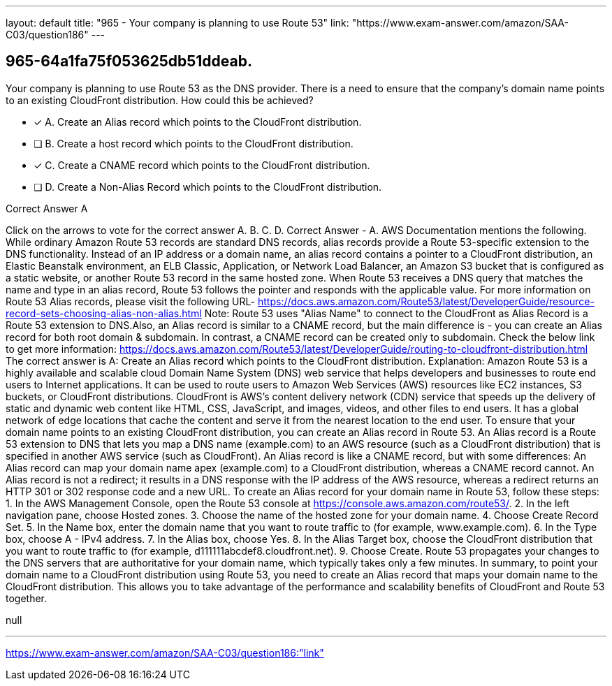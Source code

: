 ---
layout: default 
title: "965 - Your company is planning to use Route 53"
link: "https://www.exam-answer.com/amazon/SAA-C03/question186"
---


[.question]
== 965-64a1fa75f053625db51ddeab.


****

[.query]
--
Your company is planning to use Route 53 as the DNS provider.
There is a need to ensure that the company's domain name points to an existing CloudFront distribution.
How could this be achieved?


--

[.list]
--
* [*] A. Create an Alias record which points to the CloudFront distribution.
* [ ] B. Create a host record which points to the CloudFront distribution.
* [*] C. Create a CNAME record which points to the CloudFront distribution.
* [ ] D. Create a Non-Alias Record which points to the CloudFront distribution.

--
****

[.answer]
Correct Answer  A

[.explanation]
--
Click on the arrows to vote for the correct answer
A.
B.
C.
D.
Correct Answer - A.
AWS Documentation mentions the following.
While ordinary Amazon Route 53 records are standard DNS records, alias records provide a Route 53-specific extension to the DNS functionality.
Instead of an IP address or a domain name, an alias record contains a pointer to a CloudFront distribution, an Elastic Beanstalk environment, an ELB Classic, Application, or Network Load Balancer, an Amazon S3 bucket that is configured as a static website, or another Route 53 record in the same hosted zone.
When Route 53 receives a DNS query that matches the name and type in an alias record, Route 53 follows the pointer and responds with the applicable value.
For more information on Route 53 Alias records, please visit the following URL-
https://docs.aws.amazon.com/Route53/latest/DeveloperGuide/resource-record-sets-choosing-alias-non-alias.html
Note:
Route 53 uses "Alias Name" to connect to the CloudFront as Alias Record is a Route 53 extension to DNS.Also, an Alias record is similar to a CNAME record, but the main difference is - you can create an Alias record for both root domain &amp; subdomain.
In contrast, a CNAME record can be created only to subdomain.
Check the below link to get more information:
https://docs.aws.amazon.com/Route53/latest/DeveloperGuide/routing-to-cloudfront-distribution.html
The correct answer is A: Create an Alias record which points to the CloudFront distribution.
Explanation: Amazon Route 53 is a highly available and scalable cloud Domain Name System (DNS) web service that helps developers and businesses to route end users to Internet applications. It can be used to route users to Amazon Web Services (AWS) resources like EC2 instances, S3 buckets, or CloudFront distributions.
CloudFront is AWS's content delivery network (CDN) service that speeds up the delivery of static and dynamic web content like HTML, CSS, JavaScript, and images, videos, and other files to end users. It has a global network of edge locations that cache the content and serve it from the nearest location to the end user.
To ensure that your domain name points to an existing CloudFront distribution, you can create an Alias record in Route 53. An Alias record is a Route 53 extension to DNS that lets you map a DNS name (example.com) to an AWS resource (such as a CloudFront distribution) that is specified in another AWS service (such as CloudFront).
An Alias record is like a CNAME record, but with some differences:
An Alias record can map your domain name apex (example.com) to a CloudFront distribution, whereas a CNAME record cannot.
An Alias record is not a redirect; it results in a DNS response with the IP address of the AWS resource, whereas a redirect returns an HTTP 301 or 302 response code and a new URL.
To create an Alias record for your domain name in Route 53, follow these steps:
1. In the AWS Management Console, open the Route 53 console at https://console.aws.amazon.com/route53/.
2. In the left navigation pane, choose Hosted zones.
3. Choose the name of the hosted zone for your domain name.
4. Choose Create Record Set.
5. In the Name box, enter the domain name that you want to route traffic to (for example, www.example.com).
6. In the Type box, choose A - IPv4 address.
7. In the Alias box, choose Yes.
8. In the Alias Target box, choose the CloudFront distribution that you want to route traffic to (for example, d111111abcdef8.cloudfront.net).
9. Choose Create.
Route 53 propagates your changes to the DNS servers that are authoritative for your domain name, which typically takes only a few minutes.
In summary, to point your domain name to a CloudFront distribution using Route 53, you need to create an Alias record that maps your domain name to the CloudFront distribution. This allows you to take advantage of the performance and scalability benefits of CloudFront and Route 53 together.
--

[.ka]
null

'''



https://www.exam-answer.com/amazon/SAA-C03/question186:"link"


